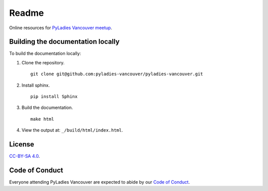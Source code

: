 Readme
======

Online resources for `PyLadies Vancouver meetup <https://www.meetup.com/PyLadies-Vancouver/>`_.

Building the documentation locally
----------------------------------

To build the documentation locally:

1. Clone the repository.

   ::

      git clone git@github.com:pyladies-vancouver/pyladies-vancouver.git


2. Install sphinx.

   ::

      pip install Sphinx

3. Build the documentation.

   ::

      make html

4. View the output at: ``_/build/html/index.html``.


License
-------

`CC-BY-SA 4.0 <https://creativecommons.org/licenses/by-sa/4.0/>`_.


Code of Conduct
---------------

Everyone attending PyLadies Vancouver are expected to abide by our `Code of
Conduct <https://www.meetup.com/PyLadies-Vancouver/about/>`_.
